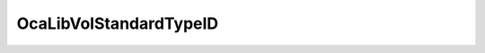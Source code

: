 OcaLibVolStandardTypeID
=======================

.. js:autoclass:: OcaLibVolStandardTypeID

  .. js:autoattribute:: OcaLibVolStandardTypeID.None
    :short-name:
  .. js:autoattribute:: OcaLibVolStandardTypeID.ParamSet
    :short-name:
  .. js:autoattribute:: OcaLibVolStandardTypeID.Patch
    :short-name:
  .. js:autoattribute:: OcaLibVolStandardTypeID.Program
    :short-name:
